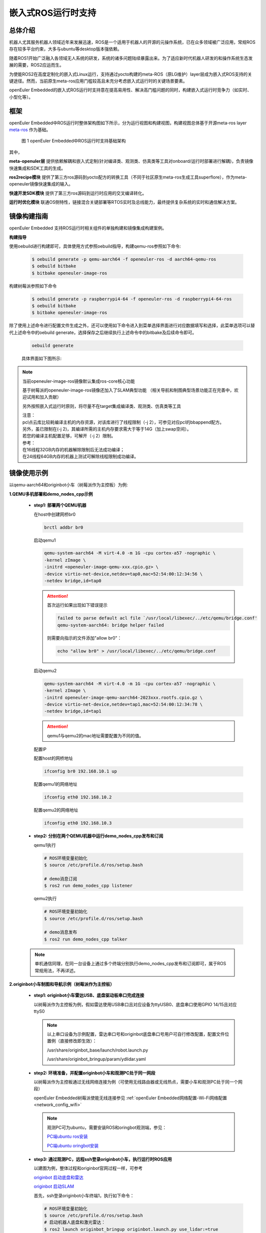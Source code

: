 .. _ros_runtime_embedded:

嵌入式ROS运行时支持
####################


总体介绍
==========================

机器人尤其服务机器人领域近年来发展迅速，ROS是一个适用于机器人的开源的元操作系统，已在众多领域被广泛应用，常规ROS存在较多平台约束，大多与ubuntu等desktop版本强依赖。

随着ROS1开始广泛融入各领域无人系统的研发，系统的诸多问题陆续暴露出来。为了适应新时代机器人研发的和操作系统生态发展的需要，ROS2应运而生。

为使能ROS2在高度定制化的嵌入式Linux运行，支持通过yocto构建的meta-ROS（原LG维护）layer层成为嵌入式ROS支持的关键途径。然而，当前原生meta-ros应用门槛较高且未充分考虑嵌入式运行时的关键场景要素。

openEuler Embedded的嵌入式ROS运行时支持意在提高易用性、解决高门槛问题的同时，构建嵌入式运行时竞争力（如实时、小型化等）。

框架
=========================

openEuler Embedded中ROS运行时整体架构图如下所示，分为运行视图和构建视图，构建视图总体基于开源meta-ros layer `meta-ros <https://github.com/ros/meta-ros/>`_ 作为基础。

    .. figure:: ../../image/ros/plan_ros_architecture.png
        :align: center

        图 1 openEuler Embedded中ROS运行时支持基础架构

其中，

**meta-openuler层** 提供依赖解耦和嵌入式定制(针对编译类、观测类、仿真类等工具对onboard/运行时部署进行解耦)，负责镜像快速集成和SDK工具的生成。

**ros2recipe模块** 提供了第三方ros源码到yocto配方的转换工具（不同于社区原生meta-ros生成工具superflore），作为meta-openeuler镜像快速集成的输入。

**快速开发SDK模块** 提供了第三方ros源码到运行时应用的交叉编译转化。

**运行时优化模块** 联通OS侧特性，链接混合关键部署等RTOS实时及总线能力，最终提供复杂系统的实时和通信解决方案。


镜像构建指南
==============

openEuler Embedded 支持ROS运行时相关组件的单独构建和镜像集成构建案例。

**构建指导**

使用oebuild进行构建即可，具体使用方式参照oebuild指导，构建qemu-ros参照如下命令:

  .. code-block:: console

    $ oebuild generate -p qemu-aarch64 -f openeuler-ros -d aarch64-qemu-ros
    $ oebuild bitbake
    $ bitbake openeuler-image-ros


构建树莓派参照如下命令

  .. code-block:: console

    $ oebuild generate -p raspberrypi4-64 -f openeuler-ros -d raspberrypi4-64-ros
    $ oebuild bitbake
    $ bitbake openeuler-image-ros

除了使用上述命令进行配置文件生成之外，还可以使用如下命令进入到菜单选择界面进行对应数据填写和选择，此菜单选项可以替代上述命令中的oebuild generate，选择保存之后继续执行上述命令中的bitbake及后续命令即可。

    .. code-block:: console

        oebuild generate

    具体界面如下图所示:

    .. image:: ../_static/images/generate/oebuild-generate-select.png

.. note:: 当前openeuler-image-ros镜像默认集成ros-core核心功能

    基于树莓派的openeuler-image-ros镜像还加入了SLAM典型功能
    （相关导航和制图典型场景功能正在完善中，欢迎试用和加入贡献）

    另外按照嵌入式运行时原则，将尽量不在target集成编译类、观测类、仿真类等工具

    | 注意：
    | pcl点云库比较耗编译主机的内存资源，对该库进行了线程限制（-j 2），可参见对应pcl的bbappend配方。
    | 另外，虽已限制在(-j 2)，其编译所需的主机内存要求需大于等于14G（加上swap空间）。
    | 若您的编译主机配置足够，可解开（-j 2）限制。
    | 参考：
    | 在16线程32GB内存的机器解除限制后无法成功编译；
    | 在24线程64GB内存的机器上测试可解除线程限制成功编译。


镜像使用示例
============

以qemu-aarch64和originbot小车（树莓派作为主控板）为例:

**1.QEMU多机部署和demo_nodes_cpp示例**

  - **step1: 部署两个QEMU机器**

    在host中创建网桥br0

    .. code-block:: console

        brctl addbr br0

    启动qemu1

    .. code-block:: console

        qemu-system-aarch64 -M virt-4.0 -m 1G -cpu cortex-a57 -nographic \
        -kernel zImage \
        -initrd <openeuler-image-qemu-xxx.cpio.gz> \
        -device virtio-net-device,netdev=tap0,mac=52:54:00:12:34:56 \
        -netdev bridge,id=tap0

    .. attention::

        首次运行如果出现如下错误提示

        .. code-block:: console

            failed to parse default acl file `/usr/local/libexec/../etc/qemu/bridge.conf'
            qemu-system-aarch64: bridge helper failed

        则需要向指示的文件添加"allow br0"：

        .. code-block:: console

            echo "allow br0" > /usr/local/libexec/../etc/qemu/bridge.conf

    启动qemu2

    .. code-block:: console

        qemu-system-aarch64 -M virt-4.0 -m 1G -cpu cortex-a57 -nographic \
        -kernel zImage \
        -initrd openeuler-image-qemu-aarch64-2023xxx.rootfs.cpio.gz \
        -device virtio-net-device,netdev=tap1,mac=52:54:00:12:34:78 \
        -netdev bridge,id=tap1

    .. attention::

        qemu1与qemu2的mac地址需要配置为不同的值。


    配置IP

    配置host的网桥地址

    .. code-block:: console

        ifconfig br0 192.168.10.1 up

    配置qemu1的网络地址

    .. code-block:: console

        ifconfig eth0 192.168.10.2

    配置qemu2的网络地址

    .. code-block:: console

        ifconfig eth0 192.168.10.3

  - **step2: 分别在两个QEMU机器中运行demo_nodes_cpp发布和订阅**

    qemu1执行

    .. code-block:: console

      # ROS环境变量初始化
      $ source /etc/profile.d/ros/setup.bash

      # demo消息订阅
      $ ros2 run demo_nodes_cpp listener

    qemu2执行

    .. code-block:: console

      # ROS环境变量初始化
      $ source /etc/profile.d/ros/setup.bash

      # demo消息发布
      $ ros2 run demo_nodes_cpp talker

  .. note:: 单机通信同理，在同一台设备上通过多个终端分别执行demo_nodes_cpp发布和订阅即可，属于ROS常规用法，不再详述。


**2.originbot小车制图和导航示例（树莓派作为主控板）**

  - **step1: originbot小车雷达USB、底盘驱动板串口完成连接**

    以树莓派作为主控板为例，假如雷达使用USB串口且对应设备为ttyUSB0、底盘串口使用GPIO 14/15且对应ttyS0

    .. note:: 

        以上串口设备为示例配置，雷达串口号和originbot底盘串口号用户可自行修改配置，配置文件位置例（直接修改即生效）：

        /usr/share/originbot_base/launch/robot.launch.py

        /usr/share/originbot_bringup/param/ydlidar.yaml

  - **step2: 环境准备，并配置originbot小车和观测PC处于同一网段**

    以树莓派作为主控板通过无线网络连接为例（可使用无线路由器或无线热点，需要小车和观测PC处于同一个网段）

    openEuler Embedded树莓派使能无线连接参见 :ref:`openEuler Embedded网络配置-Wi-Fi网络配置 <network_config_wifi>`

    .. note:: 
      观测PC可为ubuntu，需要安装ROS和oringbot观测端，参见：

      `PC端ubuntu ros安装 <http://originbot.org/guide/pc_config/#2-ros2>`_

      `PC端ubuntu oringbot安装 <http://originbot.org/guide/pc_config/#3-pc>`_

  - **step3: 通过观测PC，远程ssh登录originbot小车，执行运行时ROS应用**

    以建图为例，整体过程和originbot官网过程一样，可参考

    `originbot 启动底盘和雷达 <http://originbot.org/application/slam/#1>`_

    `originbot 启动SLAM <http://originbot.org/application/slam/#2-slam>`_

    首先，ssh登录originbot小车终端1，执行如下命令：

    .. code-block:: console

        # ROS环境变量初始化
        $ source /etc/profile.d/ros/setup.bash
        # 启动机器人底盘和激光雷达：
        $ ros2 launch originbot_bringup originbot.launch.py use_lidar:=true

    然后，ssh登录originbot小车终端2，执行如下命令：

    .. code-block:: console

        # ROS环境变量初始化
        $ source /etc/profile.d/ros/setup.bash
        # 启动cartographer建图算法：
        $ ros2 launch originbot_navigation cartographer.launch.py


  - **step4: 在观测端PC，启动上位机可视化软件以便查看SLAM的完整过程，同时启动上位机键盘控制远程小车**

    整体过程和originbot官网过程一样，可参考

    `originbot 上位机可视化显示 <http://originbot.org/application/slam/#3>`_

    `originbot 上位机键盘控制小车建图 <http://originbot.org/application/slam/#4>`_

    首先，观测端PC开启一个终端，进入ROS环境后启动rviz观测软件

    .. code-block:: console

        $ ros2 launch originbot_viz display_slam.launch.py

    然后，观测端PC开启另一个终端，进入ROS环境后启动键盘控制节点用于控制小车，并按照提示控制小车完成建图

    .. code-block:: console

        $ ros2 run teleop_twist_keyboard teleop_twist_keyboard

  - **step5: 保存运行时数据（建图数据等）**

    以建图保存为例，整体过程和originbot官网过程一样，可参考

    `originbot 保存地图 <http://originbot.org/application/slam/#5>`_

    不要关闭之前步骤的端口，ssh登录originbot小车终端3，执行如下命令

    .. code-block:: console

        # ROS环境变量初始化
        $ source /etc/profile.d/ros/setup.bash
        # 保存地图：
        $ ros2 run nav2_map_server map_saver_cli -f my_map --ros-args -p save_map_timeout:=10000

  .. figure:: ../../image/ros/slam_demo1.png
        :align: center

  .. figure:: ../../image/ros/slam_demo2.png
        :align: center

        图 2 openEuler Embedded中ROS SLAM DEMO示例

  .. note:: 其他应用如导航类似，请直接参考orinbot官方资料。如

      自主导航，将建好的地图至于对应包位置即可，参见 `originbot 自主导航 <http://originbot.org/application/navigation/>`_


快速开发SDK
=================

**使用说明**

版本新增支持快速开发SDK，目前支持在oebuild初始化的容器中，通过安装构建生成的SDK，对ROS包进行快速交叉编译。目前支持colcon编译工具，和基础colcon用法一致。

**使用约束**

和常规colcon一样，我们支持了colcon交叉编译基本框架，不过由于ROS2软件包的语言和依赖库多种多样，目前仅支持C/C++/Python三种常用语言的软件包，而类似RUST等依赖cargo的软件包还不支持。欢迎开发者持续贡献openEuler Embedded社区。

**使用方法**

以树莓派ROS2镜像为例：

**1. 在构建完成镜像后，通过populate_sdk生成SDK**

  .. code-block:: console

    $ oebuild generate -p raspberrypi4-64 -f openeuler-ros -d raspberrypi4-64-ros
    $ oebuild bitbake
    $ bitbake openeuler-image-ros
    $ bitbake openeuler-image-ros -c populate_sdk

  随后在“output/[时间戳]/”目录下即可找到对应SDK安装文件，例如

  .. code-block:: console
    
    openeuler-glibc-x86_64-openeuler-image-ros-cortexa72-raspberrypi4-64-toolchain-23.03.sh


**2. SDK的安装和初始化**

  目前可用oebuild初始化的构建容器作为开发容器（后续会推出专用SDK的一站式oebuild功能，敬请期待）。

  (1). 进入容器环境

  有两种方式可进入容器，任选其一即可：

  方式1：通过oebuild bitbake进入容器

  此方式同时会进入bitbake，和SDK环境暂不冲突，且能够自动初始化容器的主机端工具环境。

  .. code-block:: console

    $ oebuild bitbake

  方式2：通过docker命令进入纯容器环境

  容器id可通过查看oebuild初始化的构建目录的.env文件，其short_id就是容器id。以“18bb5d58da3e”为例：

  .. code-block:: console

    $ docker exec -it 18bb5d58da3e bash
    $ su openeuler
    $ source /opt/buildtools/nativesdk/environment-setup-x86_64-pokysdk-linux #初始化nativesdk（在oebuild bitbake中会自动初始化）

  (2). 安装1中生成的SDK的sh安装脚本

  假设SDK脚本位于目录“/home/openeuler/build/raspberrypi4-64/output/20230523023324”

  .. code-block:: console

    $ cd /home/openeuler/build/raspberrypi4-64/output/20230523023324
    $ ./openeuler-glibc-x86_64-openeuler-image-ros-cortexa72-raspberrypi4-64-toolchain-23.03.sh
    # 输入安装目录，假设为“/home/openeuler/build/raspberrypi4-64/output/20230523023324/sdk”，目录请事先创建好，按“y”确认
    $ /home/openeuler/build/raspberrypi4-64/output/20230523023324/sdk
    $ y

  (3). 根据提示执行SDK初始化

  后续再次进入容器环境后，只需要初始化即可，不需要（2）安装步骤，用法和我们常规SDK的使用无区别。
  
  .. code-block:: console

    $ . /home/openeuler/build/raspberrypi4-64/output/20230523023324/sdk/environment-setup-cortexa72-openeuler-linux

  可以看到，此步骤将自动初始化交叉编译的依赖，如colcon等工具。


**3. 通过colcon交叉编译ROS包**

  您只需要进入到ros包工程或colcon工程的工作路径，执行colcon进行编译即可，将自动进行交叉编译。

  .. code-block:: console

    $ cd your_rospkg_workspace
    $ colcon build --merge-install --cmake-force-configure --cmake-args -DBUILD_TESTING=False
    
  完成后，和colcon用法一样，在工作目录将生成install文件夹，即交叉编译的目标产物。


**4. 部署和运行**

  在3中，colcon生成的install可以直接拷贝到目标机器上进行部署运行，但由于colcon固定了工作目录，拷贝到新目录后，需要替换一下colcon指定的工作目录。

  假设原colcon工作目录为“home/openeuler/build/raspberrypi4-64/your_colcon_workspace/install”，需编辑全部setup.sh文件，将如下内容进行修改：

  .. code-block:: console

    _colcon_prefix_chain_sh_COLCON_CURRENT_PREFIX=/home/openeuler/build/raspberrypi4-64/your_colcon_workspace/install

  部署到目标环境后，假设新工作目录为“/ros_runtime/install”，则需将setup.sh文件的对应行修改为如下内容：

  .. code-block:: console

    _colcon_prefix_chain_sh_COLCON_CURRENT_PREFIX=/ros_runtime/install

  您可执行如下命令进行批量修改：

  .. code-block:: console

    $ cd /ros_runtime/install
    $ find ./ -type f -exec sed -i 's@/home/openeuler/build/raspberrypi4-64/your_colcon_workspace/install@/ros_runtime/install@g' {} +

  最后通过如下命令进行工作目录的初始化：

  .. code-block:: console

    $ cd /ros_runtime/install
    $ source /etc/profile.d/ros/setup.bash # 初始化ROS工作目录
    $ source setup.sh # 将当前目录，加入到ROS的额外工作目录


关于ROS源码
=================

上游ROS发布的源码存放于github，中国用户下载较慢，且src-openEuler社区针对ROS全量分包源码还在完善。

为加构建过程，嵌入式版本统一将ROS涉及的ROS软件包临时存放于yocto-embedded-tools仓库的dev_ros分支中，并遵循一定的源码存放规则，后续src-openeuler针对ROS分包支持后将对此部分进行优化。

**源码存放规则（暂行）**

  **仓库**：https://gitee.com/openeuler/yocto-embedded-tools.git

  **分支**：dev_ros

  **相对目录**：ros_depends

  **要求**：

  以yocto的包名作为文件夹名，单独存放tarball压缩包，例如ros_depends/tf2/0.13.12-1.tar.gz，并按要求填充src.txt配置文件。tarball的下载建议使用src_helper.sh脚本。

  **src_helper.sh脚本说明**

    当前目录中提供了src_helper.sh脚本，脚本会根据src.txt描述文件进行对应包名目录的创建并通过wget下载对应的包，
    该脚本用于开发者添加新源码包到该仓库时使用。

  **src.txt说明**

    若需要引入新的ROS标准包，开发者可追加ros.txt内容，并按如下规则：

    **第一列** 为yocto中包名。

    **第二列** 为该包在yocto中定义的工作目录，比如通常SRC_URI若为git链接，则需使用git。单包多压缩包目录可表示多行，可参见foonathan-memory。

    **第三列** 为该包的上游获取地址，若为标准ROS包，开发者可从meta-ros对应distro的bb文件中通过"matches with"关键字获取到。

    .. note:: 第一列和第二列的包名在yocto构建时将自动引用。

        整个yocto-embedded-tool的dev_ros分支，在构建时会以新本地名字ros-dev-tools作为构建源码输入存在。
        
        实现参见: openeuler_ros_source.bbclass


快速镜像集成(ros2recipe)
==========================

**现状:**
ros2recipe当前还处于前期开发阶段，在依赖解析部分还存在较多工作，其原理类似meta-ros的生成工具superflore。

**例子:**
我们在yocto工程中集成了originbot ros第三方包，其基础bb配方是通过ros2recipe工具转化，但目前还需要增加bbappend文件来适配部分依赖。

**其他说明:**
superfores能够实现以一个ROS版本生成全量官方ROS组件包，对整体ROS和oe层进行了复杂的依赖关联，但不支持将独立的第三方包转换为yocto配方。

针对该场景，ros2recipe如何能够更好更快的补全依赖关系、减少手工bbappend的适配，是一个很有挑战性的工作。我们会逐步完善，在此也期待您的贡献。

**使用方法**

    .. code-block:: console

        yocto-meta-openeuler/scripts/ros2recipe.sh

    .. note:: 其中相对目录的使用原理，请参考并理解“关于ROS源码”。


